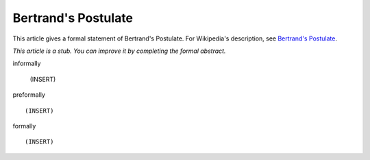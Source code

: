 Bertrand's Postulate
--------------------

This article gives a formal statement of Bertrand's Postulate.  For Wikipedia's
description, see
`Bertrand's Postulate <https://en.wikipedia.org/wiki/Bertrand%27s_postulate>`_.

*This article is a stub. You can improve it by completing
the formal abstract.*

informally

  (INSERT)

preformally ::

  (INSERT)

formally ::

  (INSERT)
